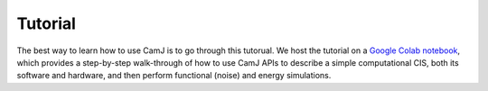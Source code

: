 Tutorial
====================

The best way to learn how to use CamJ is to go through this tutorual.
We host the tutorial on a `Google Colab notebook <https://colab.research.google.com/drive/1F9E5SkY9DeoG6l7kP87fQ21-axBHhfW3?usp=sharing#scrollTo=icDJpXXvu98u>`_, which provides a step-by-step walk-through of how to use CamJ APIs to describe a simple computational CIS, both its software and hardware, and then perform functional (noise) and energy simulations.

